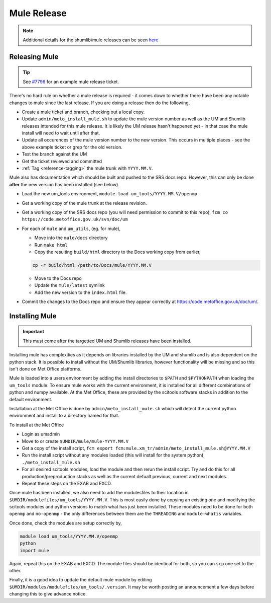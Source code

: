 .. _mule_release:

Mule Release
============

.. note::

    Additional details for the shumlib/mule releases can be seen `here <https://code.metoffice.gov.uk/trac/um/wiki/mule_shumlib_install_details>`_


Releasing Mule
--------------

.. tip::

    See `#7796 <https://code.metoffice.gov.uk/trac/um/ticket/7796>`_ for an example mule release ticket.

There's no hard rule on whether a mule release is required - it comes down to whether there have been any notable changes to mule since the last release. If you are doing a release then do the following,

* Create a mule ticket and branch, checking out a local copy.
* Update ``admin/meto_install_mule.sh`` to update the mule version number as well as the UM and Shumlib releases intended for this mule release. It is likely the UM release hasn't happened yet - in that case the mule install will need to wait until after that.
* Update all occurences of the mule version number to the new version. This occurs in multiple places - see the above example ticket or grep for the old version.
* Test the branch against the UM
* Get the ticket reviewed and committed
* :ref:`Tag <reference-tagging>` the mule trunk with ``YYYY.MM.V``.

Mule also has documentation which should be built and pushed to the SRS docs repo. However, this can only be done **after** the new version has been installed (see below).

* Load the new um_tools environment, ``module load um_tools/YYYY.MM.V/openmp``
* Get a working copy of the mule trunk at the release revision.
* Get a working copy of the SRS docs repo (you will need permission to commit to this repo), ``fcm co https://code.metoffice.gov.uk/svn/doc/um``
* For each of ``mule`` and ``um_utils``, (eg. for mule),

  * Move into the ``mule/docs`` directory
  * Run ``make html``
  * Copy the resulting ``build/html`` directory to the Docs working copy from earlier,

  .. code-block::

    cp -r build/html /path/to/Docs/mule/YYYY.MM.V

  * Move to the Docs repo
  * Update the ``mule/latest`` symlink
  * Add the new version to the ``index.html`` file.

* Commit the changes to the Docs repo and ensure they appear correctly at `<https://code.metoffice.gov.uk/doc/um/>`_.


Installing Mule
---------------

.. important::

    This must come after the targetted UM and Shumlib releases have been installed.

Installing mule has complexities as it depends on libraries installed by the UM and shumlib and is also dependent on the python stack. It is possible to install without the UM/Shumlib libraries, however functionality will be missing and so this isn't done on Met Office platforms.

Mule is loaded into a users environment by adding the install directories to ``$PATH`` and ``$PYTHONPATH`` when loading the ``um_tools`` module. To ensure mule works with the current environment, it is installed for all different combinations of python and numpy available. At the Met Office, these are provided by the scitools software stacks in addition to the default environment.

Installation at the Met Office is done by ``admin/meto_install_mule.sh`` which will detect the current python environment and install to a directory named for that.

To install at the Met Office

* Login as umadmin
* Move to or create ``$UMDIR/mule/mule-YYYY.MM.V``
* Get a copy of the install script, ``fcm export fcm:mule.xm_tr/admin/meto_install_mule.sh@YYYY.MM.V``
* Run the install script without any modules loaded (this will install for the system python), ``./meto_install_mule.sh``
* For all desired scitools modules, load the module and then rerun the install script. Try and do this for all production/preproduction stacks as well as the current defualt previous, current and next modules.
* Repeat these steps on the EXAB and EXCD.

Once mule has been installed, we also need to add the modulesfiles to their location in ``$UMDIR/modulefiles/um_tools/YYYY.MM.V``. This is most easily done by copying an existing one and modifying the scitools modules and python versions to match what has just been installed. These modules need to be done for both ``openmp`` and ``no-openmp`` - the only differences between them are the ``THREADING`` and ``module-whatis`` variables.

Once done, check the modules are setup correctly by,

.. code-block::

    module load um_tools/YYYY.MM.V/openmp
    python
    import mule

Again, repeat this on the EXAB and EXCD. The module files should be identical for both, so you can ``scp`` one set to the other.

Finally, it is a good idea to update the default mule module by editing ``$UMDIR/modules/modulefiles/um_tools/.version``. It may be worth posting an announcement a few days before changing this to give advance notice.

